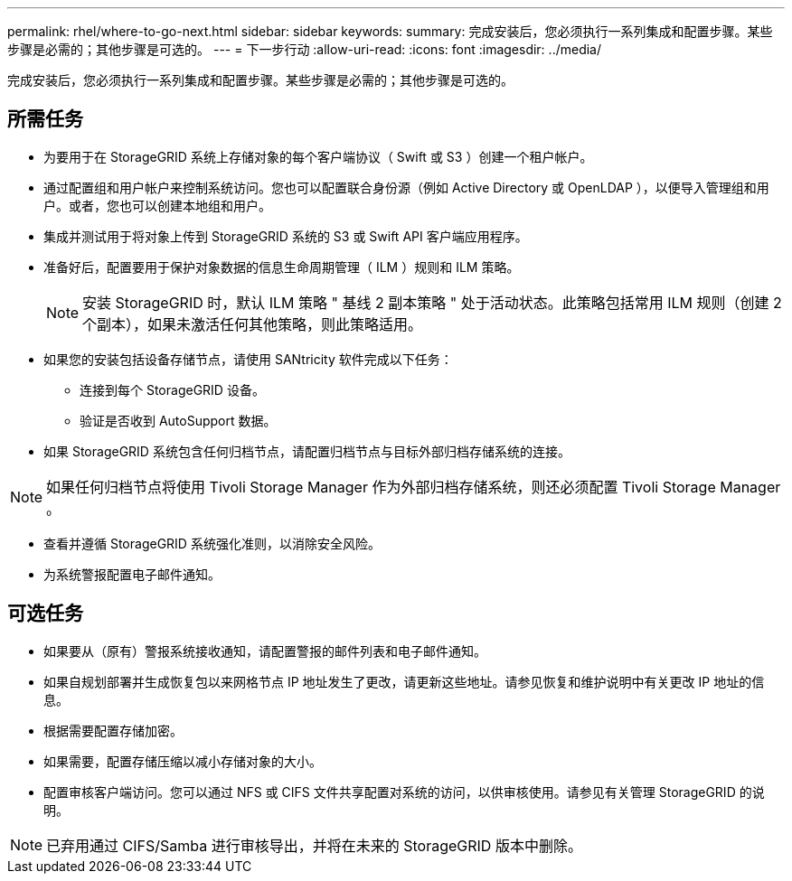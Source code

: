 ---
permalink: rhel/where-to-go-next.html 
sidebar: sidebar 
keywords:  
summary: 完成安装后，您必须执行一系列集成和配置步骤。某些步骤是必需的；其他步骤是可选的。 
---
= 下一步行动
:allow-uri-read: 
:icons: font
:imagesdir: ../media/


[role="lead"]
完成安装后，您必须执行一系列集成和配置步骤。某些步骤是必需的；其他步骤是可选的。



== 所需任务

* 为要用于在 StorageGRID 系统上存储对象的每个客户端协议（ Swift 或 S3 ）创建一个租户帐户。
* 通过配置组和用户帐户来控制系统访问。您也可以配置联合身份源（例如 Active Directory 或 OpenLDAP ），以便导入管理组和用户。或者，您也可以创建本地组和用户。
* 集成并测试用于将对象上传到 StorageGRID 系统的 S3 或 Swift API 客户端应用程序。
* 准备好后，配置要用于保护对象数据的信息生命周期管理（ ILM ）规则和 ILM 策略。
+

NOTE: 安装 StorageGRID 时，默认 ILM 策略 " 基线 2 副本策略 " 处于活动状态。此策略包括常用 ILM 规则（创建 2 个副本），如果未激活任何其他策略，则此策略适用。

* 如果您的安装包括设备存储节点，请使用 SANtricity 软件完成以下任务：
+
** 连接到每个 StorageGRID 设备。
** 验证是否收到 AutoSupport 数据。


* 如果 StorageGRID 系统包含任何归档节点，请配置归档节点与目标外部归档存储系统的连接。



NOTE: 如果任何归档节点将使用 Tivoli Storage Manager 作为外部归档存储系统，则还必须配置 Tivoli Storage Manager 。

* 查看并遵循 StorageGRID 系统强化准则，以消除安全风险。
* 为系统警报配置电子邮件通知。




== 可选任务

* 如果要从（原有）警报系统接收通知，请配置警报的邮件列表和电子邮件通知。
* 如果自规划部署并生成恢复包以来网格节点 IP 地址发生了更改，请更新这些地址。请参见恢复和维护说明中有关更改 IP 地址的信息。
* 根据需要配置存储加密。
* 如果需要，配置存储压缩以减小存储对象的大小。
* 配置审核客户端访问。您可以通过 NFS 或 CIFS 文件共享配置对系统的访问，以供审核使用。请参见有关管理 StorageGRID 的说明。



NOTE: 已弃用通过 CIFS/Samba 进行审核导出，并将在未来的 StorageGRID 版本中删除。
